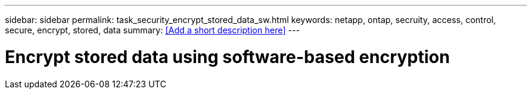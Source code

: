 ---
sidebar: sidebar
permalink: task_security_encrypt_stored_data_sw.html
keywords: netapp, ontap, secruity, access, control, secure, encrypt, stored, data
summary: <<Add a short description here>>
---

= Encrypt stored data using software-based encryption
:toc: macro
:toclevels: 1
:hardbreaks:
:nofooter:
:icons: font
:linkattrs:
:imagesdir: ./media/

[.lead]
// Insert lead paragraph here

// Begin adding content here

